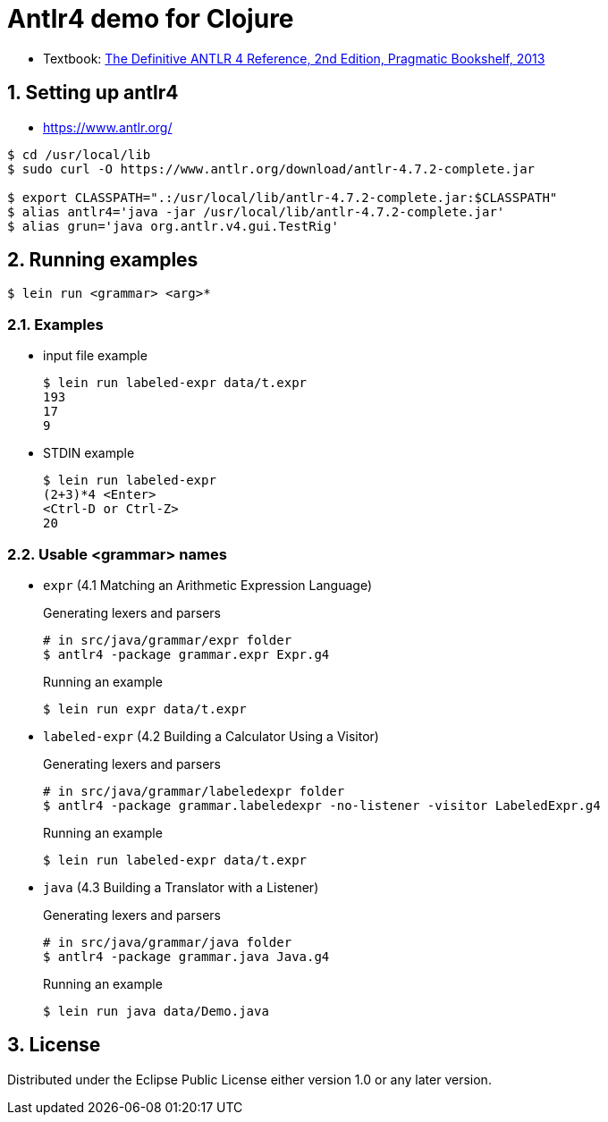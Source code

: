 = Antlr4 demo for Clojure
:sectnums:
:source-language: clojure

* Textbook: link:https://www.amazon.com/Definitive-ANTLR-4-Reference/dp/1934356999/ref=sr_1_1?ie=UTF8&qid=1548314095&sr=8-1&keywords=antlr4[The Definitive ANTLR 4 Reference, 2nd Edition, Pragmatic Bookshelf, 2013]


== Setting up antlr4

* https://www.antlr.org/

[listing]
----
$ cd /usr/local/lib
$ sudo curl -O https://www.antlr.org/download/antlr-4.7.2-complete.jar

$ export CLASSPATH=".:/usr/local/lib/antlr-4.7.2-complete.jar:$CLASSPATH"
$ alias antlr4='java -jar /usr/local/lib/antlr-4.7.2-complete.jar'
$ alias grun='java org.antlr.v4.gui.TestRig'
----


== Running examples

[listing]
----
$ lein run <grammar> <arg>*
----

=== Examples

* input file example
+
[listing]
----
$ lein run labeled-expr data/t.expr
193
17
9
----

* STDIN example
+
[listing]
----
$ lein run labeled-expr
(2+3)*4 <Enter>
<Ctrl-D or Ctrl-Z>
20
----

=== Usable <grammar> names

* `expr` (4.1 Matching an Arithmetic Expression Language)
+
.Generating lexers and parsers
[listing]
----
# in src/java/grammar/expr folder
$ antlr4 -package grammar.expr Expr.g4
----
+
[listing]
.Running an example
----
$ lein run expr data/t.expr
----

* `labeled-expr` (4.2 Building a Calculator Using a Visitor)
+
[listing]
.Generating lexers and parsers
----
# in src/java/grammar/labeledexpr folder
$ antlr4 -package grammar.labeledexpr -no-listener -visitor LabeledExpr.g4
----
+
[listing]
.Running an example
----
$ lein run labeled-expr data/t.expr
----

* `java` (4.3 Building a Translator with a Listener)
+
[listing]
.Generating lexers and parsers
----
# in src/java/grammar/java folder
$ antlr4 -package grammar.java Java.g4
----
+
[listing]
.Running an example
----
$ lein run java data/Demo.java
----




== License

Distributed under the Eclipse Public License either version 1.0 or any later version.





